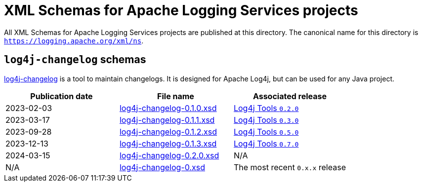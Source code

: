 ////
    Licensed to the Apache Software Foundation (ASF) under one or more
    contributor license agreements.  See the NOTICE file distributed with
    this work for additional information regarding copyright ownership.
    The ASF licenses this file to You under the Apache License, Version 2.0
    (the "License"); you may not use this file except in compliance with
    the License.  You may obtain a copy of the License at

         http://www.apache.org/licenses/LICENSE-2.0

    Unless required by applicable law or agreed to in writing, software
    distributed under the License is distributed on an "AS IS" BASIS,
    WITHOUT WARRANTIES OR CONDITIONS OF ANY KIND, either express or implied.
    See the License for the specific language governing permissions and
    limitations under the License.
////

= XML Schemas for Apache Logging Services projects

All XML Schemas for Apache Logging Services projects are published at this directory.
The canonical name for this directory is `https://logging.apache.org/xml/ns`.

[#log4j-changelog]
== `log4j-changelog` schemas

https://logging.apache.org/log4j/tools/latest/#log4j-changelog[log4j-changelog] is a tool to maintain changelogs.
It is designed for Apache Log4j, but can be used for any Java project.

[%header,cols="3*"]
|===
|Publication date
|File name
|Associated release

|2023-02-03
|xref:log4j-changelog-0.1.0.xsd[]
|xref:/log4j/tools/latest/#release-notes-0-2-0[Log4j Tools `0.2.0`]

|2023-03-17
|xref:log4j-changelog-0.1.1.xsd[]
|xref:/log4j/tools/latest/#release-notes-0-3-0[Log4j Tools `0.3.0`]

|2023-09-28
|xref:log4j-changelog-0.1.2.xsd[]
|xref:/log4j/tools/latest/#release-notes-0-5-0[Log4j Tools `0.5.0`]

|2023-12-13
|xref:log4j-changelog-0.1.3.xsd[]
|xref:/log4j/tools/latest/#release-notes-0-7-0[Log4j Tools `0.7.0`]

|2024-03-15
|xref:log4j-changelog-0.2.0.xsd[]
|N/A

|N/A
|xref:log4j-changelog-0.xsd[]
| The most recent `0.x.x` release
|===
